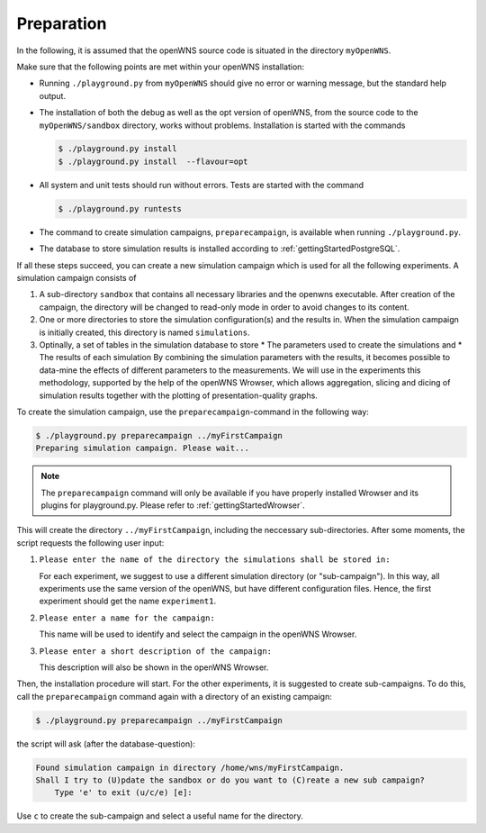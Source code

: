 ===========
Preparation
===========

In the following, it is assumed that the openWNS source code is
situated in the directory ``myOpenWNS``.

Make sure that the following points are met within your openWNS
installation:

* Running ``./playground.py`` from ``myOpenWNS`` should give no error or
  warning message, but the standard help output.

* The installation of both the debug as well as the opt version of
  openWNS, from the source code to the ``myOpenWNS/sandbox`` directory,
  works without problems. Installation is started with the commands

  .. code-block:: bash

     $ ./playground.py install
     $ ./playground.py install  --flavour=opt

* All system and unit tests should run without errors. Tests are
  started with the command

  .. code-block:: bash

     $ ./playground.py runtests

* The command to create simulation campaigns, ``preparecampaign``, is
  available when running ``./playground.py``.

* The database to store simulation results is installed according to
  :ref:`gettingStartedPostgreSQL`.

If all these steps succeed, you can create a new simulation campaign
which is used for all the following experiments. A simulation campaign
consists of

#. A sub-directory ``sandbox`` that contains all necessary libraries
   and the openwns executable. After creation of the campaign, the
   directory will be changed to read-only mode in order to avoid
   changes to its content.

#. One or more directories to store the simulation configuration(s)
   and the results in. When the simulation campaign is initially
   created, this directory is named ``simulations``.

#. Optinally, a set of tables in the simulation database to store
   * The parameters used to create the simulations and
   * The results of each simulation
   By combining the simulation parameters with the results, it becomes
   possible to data-mine the effects of different parameters to the
   measurements. We will use in the experiments this methodology,
   supported by the help of the openWNS Wrowser, which allows
   aggregation, slicing and dicing of simulation results together with
   the plotting of presentation-quality graphs.

To create the simulation campaign, use the ``preparecampaign``-command
in the following way:

.. code-block:: bash

   $ ./playground.py preparecampaign ../myFirstCampaign
   Preparing simulation campaign. Please wait...

.. note::

  The ``preparecampaign`` command will only be available if you have
  properly installed Wrowser and its plugins for playground.py. Please
  refer to :ref:`gettingStartedWrowser`.

This will create the directory ``../myFirstCampaign``, including the
neccessary sub-directories. After some moments, the script requests
the following user input:

#. ``Please enter the name of the directory the simulations shall be
   stored in:``

   For each experiment, we suggest to use a different simulation
   directory (or "sub-campaign"). In this way, all experiments use the
   same version of the openWNS, but have different configuration
   files. Hence, the first experiment should get the name
   ``experiment1``.

#. ``Please enter a name for the campaign:``

   This name will be used to identify and select the campaign in the
   openWNS Wrowser.

#. ``Please enter a short description of the campaign:``

   This description will also be shown in the openWNS Wrowser.

Then, the installation procedure will start. For the other
experiments, it is suggested to create sub-campaigns. To do this, call
the ``preparecampaign`` command again with a directory of an existing
campaign:

.. code-block:: bash

   $ ./playground.py preparecampaign ../myFirstCampaign

the script will ask (after the database-question):

.. code-block:: bash

   Found simulation campaign in directory /home/wns/myFirstCampaign.
   Shall I try to (U)pdate the sandbox or do you want to (C)reate a new sub campaign?
       Type 'e' to exit (u/c/e) [e]:

Use ``c`` to create the sub-campaign and select a useful name for the
directory.
